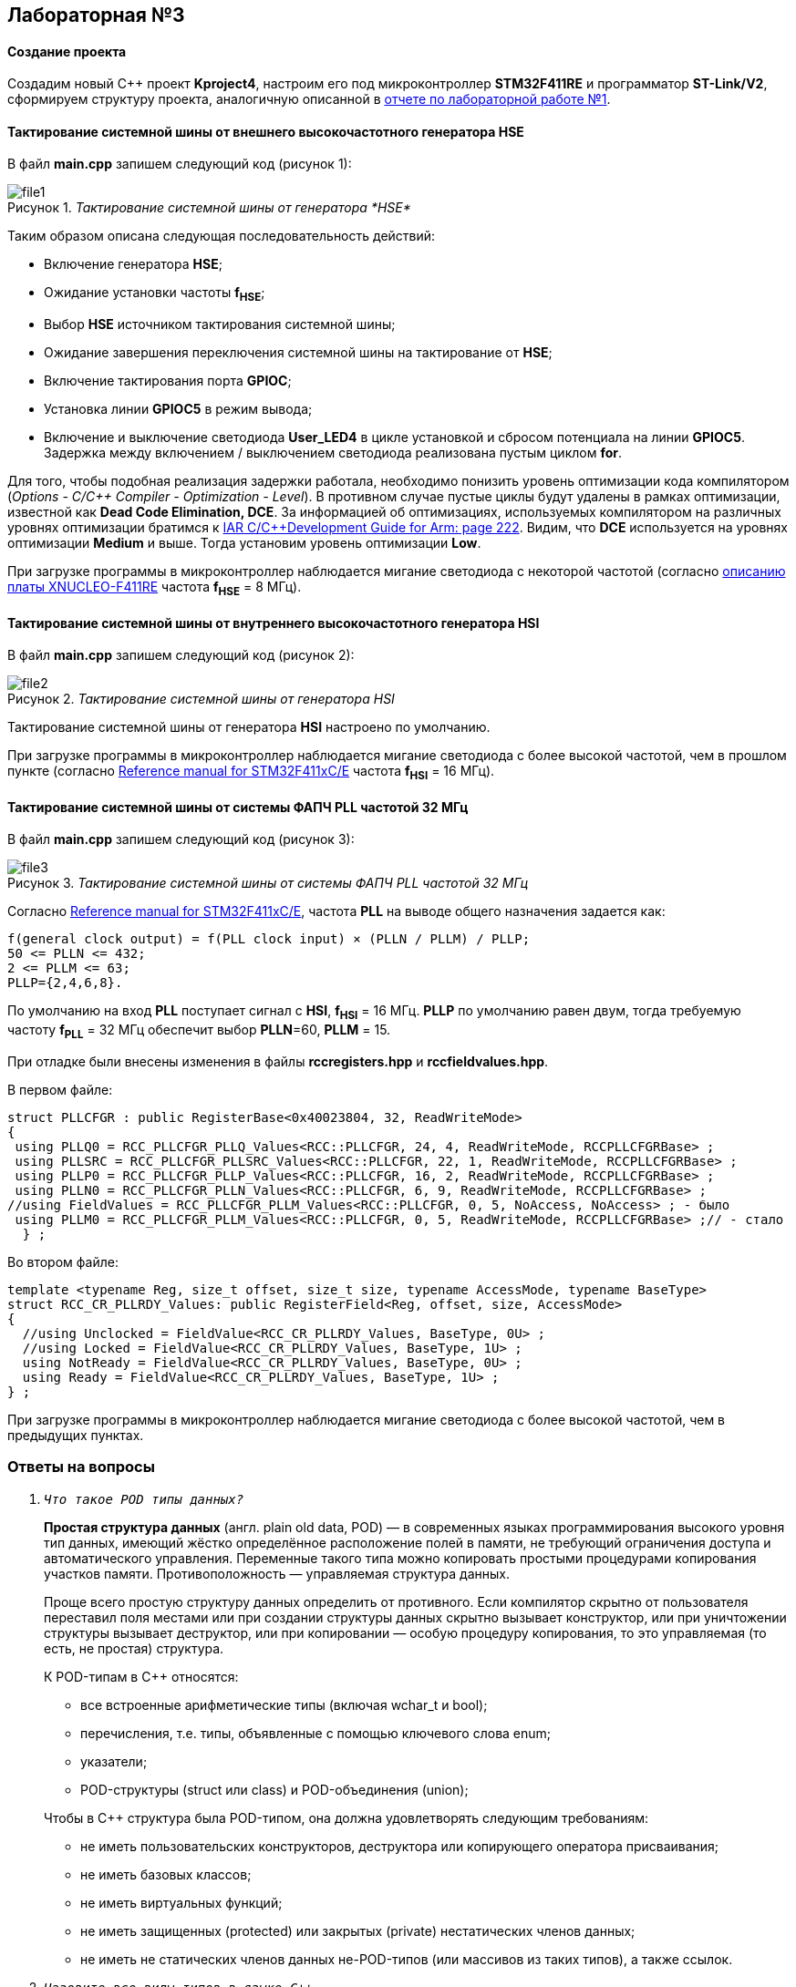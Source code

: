 :imagesdir: Images
:figure-caption: Рисунок
:table-caption: Таблица

== Лабораторная №3

==== Создание проекта

Создадим новый С++ проект  *Kproject4*, настроим его под микроконтроллер *STM32F411RE* и программатор *ST-Link/V2*, сформируем структуру проекта, аналогичную описанной в https://github.com/ntsiopliakis/Lab1/blob/main/Report_Lab1.adoc[отчете по лабораторной работе №1].

==== Тактирование системной шины от внешнего высокочастотного генератора HSE

В файл *main.cpp* запишем следующий код (рисунок 1):

._Тактирование системной шины от генератора *HSE*_
image::file1.png[]
Таким образом описана следующая последовательность действий:

* Включение генератора *HSE*;
* Ожидание установки частоты *f~HSE~*;
* Выбор *HSE* источником тактирования системной шины;
* Ожидание завершения переключения системной шины на тактирование от *HSE*;
* Включение тактирования порта *GPIOС*;
* Установка линии  *GPIOC5* в режим вывода;
* Включение и выключение светодиода *User_LED4* в цикле установкой и сбросом потенциала на линии *GPIOC5*. Задержка между включением / выключением светодиода реализована пустым циклом *for*.

Для того, чтобы подобная реализация задержки работала, необходимо понизить уровень оптимизации кода компилятором (_Options - C/C\++ Compiler - Optimization - Level_). В противном случае пустые циклы будут удалены в рамках оптимизации, известной как *Dead Code Elimination, DCE*. За информацией об оптимизациях, используемых компилятором на различных уровнях оптимизации братимся к
http://www.iarsys.co.jp/download/LMS2/arm/7502/ewarm7502doc/arm/doc/EWARM_DevelopmentGuide.ENU.pdf#page=222[IAR
C/C++Development Guide for Arm: page 222,window=_blank]. Видим, что *DCE* используется на уровнях оптимизации *Medium* и выше. Тогда установим уровень оптимизации *Low*.

При загрузке программы в микроконтроллер наблюдается мигание светодиода с некоторой частотой (согласно https://www.waveshare.com/xnucleo-F411RE.htm[описанию платы XNUCLEO-F411RE,window=_blank] частота *f~HSE~* = 8 МГц).

==== Тактирование системной шины от внутреннего высокочастотного генератора HSI

В файл *main.cpp* запишем следующий код (рисунок 2):

._Тактирование системной шины от генератора HSI_
image::file2.png[]

Тактирование системной шины от генератора *HSI* настроено по умолчанию.

При загрузке программы в микроконтроллер наблюдается мигание светодиода с более высокой частотой, чем в прошлом пункте (согласно https://www.st.com/resource/en/reference_manual/dm00119316-stm32f411xce-advanced-armbased-32bit-mcus-stmicroelectronics.pdf#page=96[Reference manual for STM32F411xC/E,window=_blank] частота *f~HSI~* = 16 МГц).

==== Тактирование системной шины от системы ФАПЧ PLL частотой 32 МГц

В файл *main.cpp* запишем следующий код (рисунок 3):

._Тактирование системной шины от системы ФАПЧ PLL частотой 32 МГц_
image::file3.png[]

Согласно https://www.st.com/resource/en/reference_manual/dm00119316-stm32f411xce-advanced-armbased-32bit-mcus-stmicroelectronics.pdf#page=104[Reference manual for STM32F411xC/E,window=_blank], частота *PLL* на выводе общего назначения  задается как:
----
f(general clock output) = f(PLL clock input) × (PLLN / PLLM) / PLLP;
50 <= PLLN <= 432;
2 <= PLLM <= 63;
PLLP={2,4,6,8}.
----
По умолчанию на вход *PLL* поступает сигнал с *HSI*, *f~HSI~* = 16 МГц. *PLLP* по умолчанию равен двум, тогда требуемую частоту *f~PLL~* = 32 МГц обеспечит выбор *PLLN*=60, *PLLM* = 15.

При отладке были внесены изменения в файлы *rccregisters.hpp* и *rccfieldvalues.hpp*.

В первом файле:

[source, cpp]
struct PLLCFGR : public RegisterBase<0x40023804, 32, ReadWriteMode>
{
 using PLLQ0 = RCC_PLLCFGR_PLLQ_Values<RCC::PLLCFGR, 24, 4, ReadWriteMode, RCCPLLCFGRBase> ;
 using PLLSRC = RCC_PLLCFGR_PLLSRC_Values<RCC::PLLCFGR, 22, 1, ReadWriteMode, RCCPLLCFGRBase> ;
 using PLLP0 = RCC_PLLCFGR_PLLP_Values<RCC::PLLCFGR, 16, 2, ReadWriteMode, RCCPLLCFGRBase> ;
 using PLLN0 = RCC_PLLCFGR_PLLN_Values<RCC::PLLCFGR, 6, 9, ReadWriteMode, RCCPLLCFGRBase> ;
//using FieldValues = RCC_PLLCFGR_PLLM_Values<RCC::PLLCFGR, 0, 5, NoAccess, NoAccess> ; - было
 using PLLM0 = RCC_PLLCFGR_PLLM_Values<RCC::PLLCFGR, 0, 5, ReadWriteMode, RCCPLLCFGRBase> ;// - стало
  } ;

Во втором файле:
[source, cpp]
template <typename Reg, size_t offset, size_t size, typename AccessMode, typename BaseType>
struct RCC_CR_PLLRDY_Values: public RegisterField<Reg, offset, size, AccessMode>
{
  //using Unclocked = FieldValue<RCC_CR_PLLRDY_Values, BaseType, 0U> ;
  //using Locked = FieldValue<RCC_CR_PLLRDY_Values, BaseType, 1U> ;
  using NotReady = FieldValue<RCC_CR_PLLRDY_Values, BaseType, 0U> ;
  using Ready = FieldValue<RCC_CR_PLLRDY_Values, BaseType, 1U> ;
} ;


При загрузке программы в микроконтроллер наблюдается мигание светодиода с более высокой частотой, чем в предыдущих пунктах.

=== Ответы на вопросы

. `_Что такое POD типы данных?_`
+
*Простая структура данных* (англ. plain old data, POD) — в современных языках программирования высокого уровня тип данных, имеющий жёстко определённое расположение полей в памяти, не требующий ограничения доступа и автоматического управления. Переменные такого типа можно копировать простыми процедурами копирования участков памяти. Противоположность — управляемая структура данных.
+
Проще всего простую структуру данных определить от противного. Если компилятор скрытно от пользователя переставил поля местами или при создании структуры данных скрытно вызывает конструктор, или при уничтожении структуры вызывает деструктор, или при копировании — особую процедуру копирования, то это управляемая (то есть, не простая) структура.
+
К POD-типам в С++ относятся:
+
* все встроенные арифметические типы (включая wchar_t и bool);
* перечисления, т.е. типы, объявленные с помощью ключевого слова enum;
* указатели;
* POD-структуры (struct или class) и POD-объединения (union);

+
Чтобы в С++ структура была POD-типом, она должна удовлетворять следующим требованиям:

* не иметь пользовательских конструкторов, деструктора или копирующего оператора присваивания;
* не иметь базовых классов;
* не иметь виртуальных функций;
* не иметь защищенных (protected) или закрытых (private) нестатических членов данных;
* не иметь не статических членов данных не-POD-типов (или массивов из таких типов), а также ссылок.

. `_Назовите все виды типов в языке С++_`
+
._Классификация типов в С++_
image::file4.png[]
. _Что такое пользовательский тип?_
+
Структура или класс, определенные пользователем, либо определенный пользователем псевдоним к имени некоторого типа.

. `_Назовите модификаторы типов_`.
+
*short*, *long*, *signed*, *unsigned*.

. `_Назовите правило установки размеров типов_`
+
Правило установки типов в С++:
+
[.source, cpp]
----
1             <= sizeof(char)     <= sizeof(short) <= sizeof(int) <= sizeof(long)
1             <= sizeof(bool)     <= sizeof(long)
sizeof(char)  <= sizeof(long)
sizeof(float) <= sizeof(double)   <= sizeof(long double)
sizeof(T)     == sizeof(signed T) == sizeof(unsigned T)
----
. `_Что делает оператор sizeof()?_`
+
Возвращает размер операнда по отношению к размеру типа *char* (то есть, размер операнда в байтах).
+
Результат *sizeof* оператора имеет тип *size_t* (целочисленный беззнаковый тип, определенный в файле *<stddef.h>*).
+
Оператор *sizeof*  не может использоваться со следующими операндами:
+
* функции;
* битовые поля;
* неопределенные классы;
* тип *void*;
* динамически создаваемые массивы;
* внешние массивы;
* неполные типы.

. `_Что характеризует тип std::size_t_`
+
*size_t* представляет собой целое беззнаковое число, характеризующее размер объекта или типа в байтах в конкретной реализации.

. `_Назовите фиксированные типы целых в библиотеке std_`
+
._Типы с фиксированной шириной из <stdint.h>_
image::file5.png[]
. _Что такое псевдоним типа?_
+
Средство, позволяющее программисту создать псевдоним для любого типа данных и использовать его вместо фактического имени типа.

. `_Что такое явное и неявное преобразование типа?_`
+
Неявное преобразование происходит, когда компилятор ожидает значение одного типа, но получает значение другого типа. Явное преобразование происходит, когда программист использует оператор явного преобразования для конвертации значения из одного типа данных в другой.

. `_Какие явные преобразования типов вы знаете?_`
+
В языке C++ есть 5 операторов явного преобразования типов:
+
- *C-style cast*;
- *static_cast*;
- *const_cast*;
- *dynamic_cast*;
- *reinterpret_cast*.

. `_Что делает reinterpret_cast?_`
+
Заставляет интерпретировать битовое представление объекта одного типа как битовое представление объекта другого типа.
. `_Чем static_cast отличается от reinterpret_cast?_`
+
*static_cast* заставляет компилятор искать среди известных ему правил приведения типов подходящее и осуществить его.
+
A *reinterpret_cast* - еще менее типобезопасное  приведение, прямое средство осуществления каламбура типизации.

. `_Что такое ОЗУ и ПЗУ?_`
+
*ОЗУ* - оперативное запоминающее устройство;
+
*ПЗУ* - постоянное запоминающее устройство.
+
*ОЗУ* является энергозависимой памятью,
которая временно хранит файлы, с которыми работаем.
+
*ПЗУ* является энергонезависимой памятью,
которая постоянно хранит служебные команды процессора.

. `_Каков размер памяти ARM Cortex микроконтроллеров?_`
+
Ядро *ARM* имеет 4 Гбайт последовательной памяти с адресов *0x00000000* до *0xFFFFFFFF*.

. `_По какой архитектуре разработан ARM Cortex микроконтроллер?_`
+
По модифицированной Гарвардской архитектуре.

. `_В чем отличие Гарвардской архитектуры от архитектуры фон Неймана?_`
+
Принстонская архитектура, которая часто называется архитектурой фон Неймана, характеризуется использованием общей памяти для хранения команд, данных, а также для организации стека. Для обращения к этой памяти используется общая системная шина, по которой в процессор поступают и команды, и данные.
+
В отличие от Пристонской, Гарвардская архитектура характеризуется физическим разделением памяти команд и памяти данных. В ее оригинальном варианте использовался также отдельный стек. Каждая память соединяется с процессором отдельной шиной, что позволяет одновременно с чтением-записью данных при выполнении текущей команды производить выборку и декодирование следующей команды.

. `_Где располагаются локальные переменные?_`
+
Локальные переменные располагаются в регистрах или на стеке.

. `_Где располагаются статические переменные?_`
+
Инициализированные программой статические переменные хранятся в сегменте *Data*.
+
Не инициализированные программой статические переменные хранятся в сегменте *BSS*.

. `_Где располагаются глобальные переменные?_`
+
Инициализированные программой глобальные переменные хранятся в сегменте *Data*.
+
Не инициализированные программой глобальные переменные хранятся в сегменте *BSS*.
+
. `_Что такое стек?_`
+
*Стек* - абстрактный тип данных, представляющий
собой список элементов, организованных
по принципу *LIFO* (англ. last in -- first out, «последним пришёл — первым вышел»).
+
. `_Что такое указатель?_`
+
Указатель - это переменная, которая хранит адрес другой переменной.

. `_Что такое разыменовывание указателя?_`
+
Разыменовывание указателя - это операция, необходимая для получения значения, записанного в некоторой области памяти, на которую ссылается указатель.

. `_Что означает взятие адреса?_`
+
Взятие адреса объекта - это операция, возвращающая адрес первого байта представления этого объекта в памяти.

. `_Какие операции можно выполнять над указателями?_`
+
Указатели одного типа можно складывать, вычитать, сравнивать.

. `_Что такое константный указатель?_`
+
Константный указатель — это указатель,
значение которого не может быть изменено после инициализации.
+
Для объявления константного указателя используется ключевое слово
*const* между * и именем указателя.

. `_Что такое указатель на константу?_`
+
Указатель на константу — это указатель, который указывает на неизменное значение.
+
Для объявления указателя на константное значение, используется ключевое слово *const* перед типом данных.

. `_Что такое ссылка? В чем её отличие от указателя?_`
+
Ссылку можно считать всегда разыменованым константным указателем.

. `_Что такое регистр?_`
+
Регистр — устройство для записи, хранения и считывания
_n_-разрядных двоичных данных и выполнения других операций над ними.


. `_Что такое регистры общего назначения?_`
+
Регистры общего назначения - это
сверхбыстрая память внутри процессора,
предназначенная для хранения адресов и промежуточных
результатов вычислений (регистр общего назначения/регистр данных)
или данных, необходимых для работы самого процессора.
+
Регистры общего назначения расположены внутри ядра микроконтроллера (сверхбыстрая память).

. `_Что такое регистры специального назначения?_`
+
Регистры специального назначения используются для управления микроконтроллером и его периферией.
+
Регистры специального назначения расположены в *ОЗУ* микроконтроллера.
+
Каждый регистр в архитектуре *ARM* представляет собой ресурс памяти
длиной в 32 бита, где каждый бит можно представить в виде выключателя,
с помощью которого осуществляется управление тем или иным параметром микроконтроллера.

. `_Как можно установить бит в регистре специального назначения?_`
+
reinterpret_cast<uint32_t*>(адрес первого байта регистра)|=1<<(номер бита).

. `_Объясните как вызывается функция._`
+
При вызове функции происходит примерно следующее:
+
* в стек помещается фрейм, содержащий:
 - обратный адрес (адрес инструкции, следующей за вызовом функции);
 - аргументы функции, передаваемые через стек;
 - память под локальные переменные;
 - сохраненные копии всех регистров, модифицированных функцией, которые необходимо будет восстановить после того, как функция завершит свое выполнение.
* в оперативные регистры записываются аргументы функции, передаваемые через них;
* процессор переходит к точке начала выполнения функции.

. `_Что такое трансляция?_`
+
*Трансляция* - это преобразование программы, представленной на одном из языков программирования, в программу на другом языке,
в определенном смысле равносильную первой.

. `_Что такое компоновка?_`
+
*Компоновка* -  связывание между собой объектных файлов, порождаемых компилятором, а также файлов библиотек, входящих в состав системы программирования.

. `_Как лучше организовывать структуру проекта и почему?_`
+
* файловая структура должна отражать структуру пространства имен.
* модули, содержащие логику работы программы, должны быть отделены от аппаратно-зависимых модулей  --  для упрощения портируемости на другие устройства.

. `_Что такое операторы?_`
+
*Оператор* - это символ, который заставляет компилятор выполнить определенную последовательность действий над операндом (операндами).

. `_Какие арифметические операторы вы знаете?_`
+
._Арифметические операторы_
[options="header"]
[cols="4,4,4"]
|=====================
|Операция | Оператор | Комментарий
|Присваивание       | =     | a = b
|Сложение           | +     | a + b
|Вычитание          | -     | a - b
|Унарный плюс       | +     | +a
|Унарный минус      | -     | -a
|Умножение          | *     | a * b
|Деление            | /     | a / b
|Остаток от деления | %     | a % b
|Инкремет  (пост и предфиксный)| ++      | &#43;&#43;a  и  a&#43;&#43;
|Декремент (пост и предфиксный)| - -     | --a и a--
|=====================


. `_Какие логические операторы вы знаете?_`
+
._Логические операторы_
[options="header"]
[cols="4,4,4,7"]
|=====================
|Операция | Оператор | Комментарий | Пример
|Логическое отрицание, НЕ   | !     | !a    |   !true => false
|Логическое умножение, И    | &&    | a && b| true && false => false
|Логическое сложение, ИЛИ   | &#124;&#124;  |   a &#124; &#124;  b  | true &#124; &#124;  false => true
|=====================

. `_Какие побитовые операторы вы знаете?_`
+
._Побитовые операторы_
[options="header"]
[cols="4,4,4,7"]
|=====================
|Операция | Оператор  | Комментарий | Пример
|Побитовая инверсия   | ~     | ~a  | unsigned char a = 0; ~a => 0xFF
|Побитовое И          | &     | a & b | unsigned char a = 1, b = 3; a & b => 1
|Побитовое ИЛИ        | &#124;   | a &#124; b | unsigned char a = 1, b = 3; a &#124; b => 3
|Побитовое исключающее ИЛИ  | ^   | a ^ b | unsigned char a = 1, b = 3; a ^ b => 2
|Побитовый сдвиг влево  | <<   | a << b | unsigned char a = 1, b = 3; a << b => 8
|Побитовый сдвиг вправо | >>   | a >> b | unsigned char a = 8, b = 3; a >> b => 1
|=====================


. `_Приведите пример переопределения оператора_`
+
[source, cpp]
Complex operator +(Complex value)
  {
    return Complex(real+ value.real, imaginary + value.imaginary) ;
  }
+
Примерами переопределённых операторов среди стандартных типов могут служить:
+
* операторы <<, >> для классов-потоков;
* оператор [] для типа std::vector<T>;
* операторы +, += для типа std::string;

+
и т.д.

. `_Какие еще операторы вы знаете?_`
+
\+, -, *, /, %, ^, &, |, ~, !, ,, =, <, >, \<=, >=, ++, –-, <<, >>, ==, !=, &&, ||, +=, -=, /=, %=, ^=, &=, |=, *=, <\<=, >>=, [], (), \->, \-> *, new, new[], delete, delete[].

. `_Как сбросить бит с помощью битовых операторов?_`
+
x &= ~(1 << номер бита).


. `_Как установить бит с помощью битовых операторов?_`
+
x |= 1 << номер бита.


. `_Как поменять значение бита с помощью битовых операторов?_`
+
x ^= 1 << номер бита.

. `_Какой микроконтроллер на отладочной плате XNUCLE ST32F411?_`
+
На плате *XNUCLE ST32F411* размещен микроконтроллер *ST32F411RE*.

. `_Какие блоки входят в состав микроконтроллера STM32F411?_`
+
Функциональные блоки микроконтроллера *STM32F411* представлены на рисунке 6:
+
.Функциональные блоки STM32F411
image::file6.png[]

. `_В чем отличие ядра CortexM4 от CortexM3?_`
+
Основное отличие *M4* от *M3*  --  наличие *DSP*-инструкциями, которые
существенно ускоряет обработку потоковых данных.
+
Возможности *DSP*, входящего в состав *M4*, позволяют
параллельно выполнять четыре операции сложения/вычитания
для 8-ми разрядных чисел или две операции сложения/вычитания
с 16-ти разрядными операндами. Также реализовано умножение за один цикл,
при этом для 16-ти разрядных чисел возможно параллельное исполнение двух операций.

. `_Назовите основные характеристики микроконтроллера STM32F411._`
+
.Характеристики STM32F411
[cols="a, a"]
|===
| *	32 разрядное ядро ARM Cortex-M4 | *	Блок работы с числами с плавающей точкой FPU
| *	512 кБайт памяти программ | *	128 кБайт ОЗУ
| * Встроенный 12 битный 16 канальный АЦП | *	DMA контроллер на 16 каналов
| *	USB 2.0 | *	3x USART
| * 5 x SPI/I2S | * 3x I2C
| * SDIO интерфейс для карт SD/MMC/eMMC | * Аппаратный подсчет контрольной суммы памяти программ CRC
| *	6 - 16 разрядных и 2 - 32 разрядных Таймера | *	1 - 16 битный для управления двигателями
| *	2  сторожевых таймера | *	1 системный таймер
| *	Работа на частотах до 100Мгц |* 81 портов ввода вывода
| *	Питание от 1.7 до 3.6 Вольт | * Потребление 100 мкА/Мгц
|===


. `_Назовите дополнительные характеристики микроконтроллера STM32F411._`
+
- настраиваемые источники тактовой частоты;

- настраиваемые на различные функции порты;

- внутренний температурный сенсор;

- таймеры с настраиваемым модулем ШИМ;

- DMA для работы с модулями (SPI, UART, ADC… );

- 12 разрядный ADC последовательного приближения;

- часы реального времени;

- системный таймер и спец. прерывания для облегчения и ускорения работы ОСРВ.

. `_Какие источники тактирования есть у микроконтроллера STM32F411_`
+
Для формирования системной тактовой частоты SYSCLK могут использоваться 3 основных источника:
+
- *HSI* (high-speed internal) — внутренний высокочастотный RC-генератор;
- *HSE* (high-speed external) — внешний высокочастотный генератор;
- *PLL* — система ФАПЧ. Представляет собой набор из умножителей и делителей, тактируется от *HSI* или *HSE*.

+
Также предусмотрены низкочастотные генераторы:

- *LSI* (low-speed internal) — внутренний низкочастотный генератор;
- *LSE* (low-speed external) — внешний низкочастотный генератор.

. `_Назовите алгоритм подключения системной частоты к источнику тактирования микроконтроллера STM32F411._`
+
.. Определить какие источники частоты нужны:
+
например, PLL нужен для USB.

.. Включить нужный источник:
+
используя Clock Control register (RCC::CR).
.. Дождаться стабилизации источника:
+
используя соответствующие биты (..RDY) Clock Control register (RCC::CR).

.. Назначить нужный источник на системную частоту:
+
используя Clock Configuration Register (RCC::CFGR).

.. Дождаться пока источник не переключиться на системную частоту:
+
используя Clock Configuration Register (RCC::CFGR).


. `_Что такое ФАПЧ?_`
+
*Фазовая автоподстройка частоты*, *ФАПЧ* - система автоматического регулирования, подстраивающая фазу управляемого генератора так, чтобы она
была равна фазе опорного сигнала, либо отличалась на известную функцию от времени.

. `_Что делает следующий код?_`
+
[source, cpp]
    int main()
    {
        int StudentUdacha = 10;
        int PrepodUdachca = 0 ;
        StudentUdacha =  StudentUdacha ^ PrepodUdachca ;
        PrepodUdachca =  StudentUdacha ^ PrepodUdachca ;
        StudentUdacha ^= PrepodUdachca ;
    }
+
.. Инициализация переменной *StudentUdacha* значением 10.
.. Инициализация переменной *PrepodUdachca* значением 0.
.. Присвоение переменной *StudentUdacha* значения 10|0 = 10.
.. Присвоение переменной *PrepodUdachca* значения 10|0 = 10.
.. Присвоение переменной *StudentUdacha* значения 10|10 = 0.

+
Код обеспечивает обмен переменных значениями  без использования буферной переменной.
